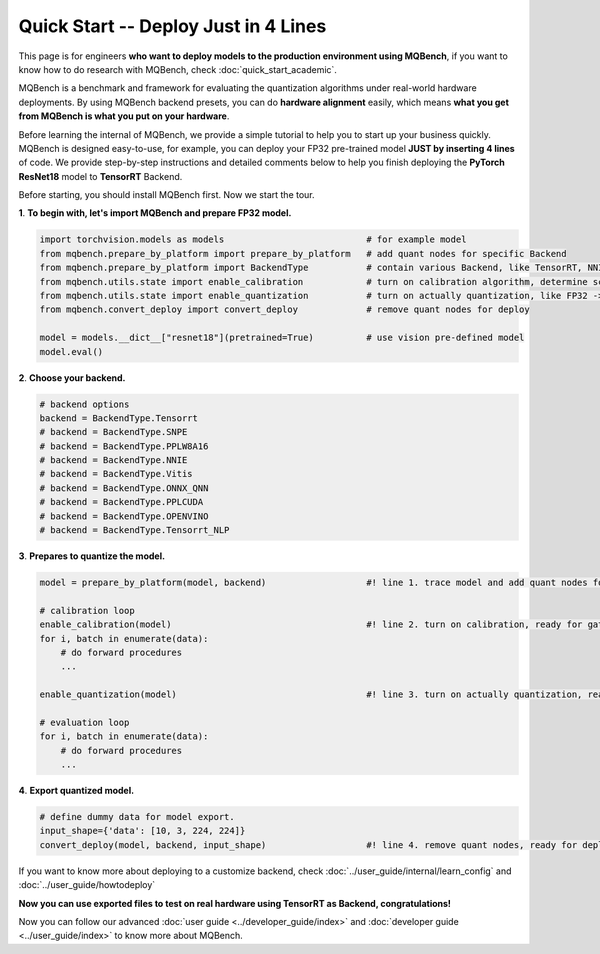 Quick Start -- Deploy Just in 4 Lines
================================================

This page is for engineers **who want to deploy models to the production environment using MQBench**, 
if you want to know how to do research with MQBench, check :doc:`quick_start_academic`.

MQBench is a benchmark and framework for evaluating the quantization algorithms under real-world hardware deployments. 
By using MQBench backend presets, you can do **hardware alignment** easily, which means **what you get from MQBench is what you put on your hardware**.

Before learning the internal of MQBench, we provide a simple tutorial to help you to start up your business quickly.
MQBench is designed easy-to-use, for example, you can deploy your FP32 pre-trained model **JUST by inserting 4 lines** of code. 
We provide step-by-step instructions and detailed comments below to help you finish deploying the **PyTorch ResNet18** model to **TensorRT** Backend.

Before starting, you should install MQBench first. Now we start the tour.

**1**. **To begin with, let's import MQBench and prepare FP32 model.**

.. code-block:: python

    import torchvision.models as models                           # for example model
    from mqbench.prepare_by_platform import prepare_by_platform   # add quant nodes for specific Backend
    from mqbench.prepare_by_platform import BackendType           # contain various Backend, like TensorRT, NNIE, etc.
    from mqbench.utils.state import enable_calibration            # turn on calibration algorithm, determine scale, zero_point, etc.
    from mqbench.utils.state import enable_quantization           # turn on actually quantization, like FP32 -> INT8
    from mqbench.convert_deploy import convert_deploy             # remove quant nodes for deploy

    model = models.__dict__["resnet18"](pretrained=True)          # use vision pre-defined model
    model.eval()

**2**. **Choose your backend.**

.. code-block:: python

    # backend options
    backend = BackendType.Tensorrt
    # backend = BackendType.SNPE
    # backend = BackendType.PPLW8A16
    # backend = BackendType.NNIE
    # backend = BackendType.Vitis
    # backend = BackendType.ONNX_QNN
    # backend = BackendType.PPLCUDA
    # backend = BackendType.OPENVINO
    # backend = BackendType.Tensorrt_NLP

**3**. **Prepares to quantize the model.**

.. code-block:: python

    model = prepare_by_platform(model, backend)                   #! line 1. trace model and add quant nodes for model on Tensorrt Backend

    # calibration loop
    enable_calibration(model)                                     #! line 2. turn on calibration, ready for gathering data
    for i, batch in enumerate(data):
        # do forward procedures
        ...

    enable_quantization(model)                                    #! line 3. turn on actually quantization, ready for simulating Backend inference

    # evaluation loop
    for i, batch in enumerate(data):
        # do forward procedures
        ...

**4**. **Export quantized model.**

.. code-block:: python

    # define dummy data for model export.
    input_shape={'data': [10, 3, 224, 224]}
    convert_deploy(model, backend, input_shape)                   #! line 4. remove quant nodes, ready for deploying to real-world hardware

If you want to know more about deploying to a customize backend, check :doc:`../user_guide/internal/learn_config` and :doc:`../user_guide/howtodeploy`

**Now you can use exported files to test on real hardware using TensorRT as Backend, congratulations!**

Now you can follow our advanced :doc:`user guide <../developer_guide/index>` and :doc:`developer guide <../user_guide/index>` to know more about MQBench.
